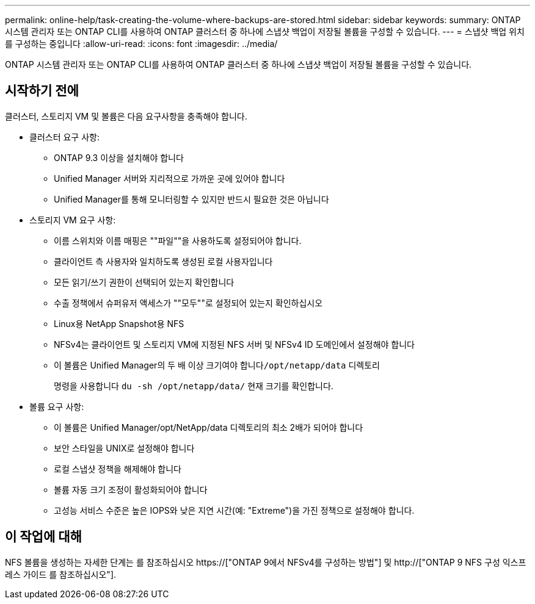 ---
permalink: online-help/task-creating-the-volume-where-backups-are-stored.html 
sidebar: sidebar 
keywords:  
summary: ONTAP 시스템 관리자 또는 ONTAP CLI를 사용하여 ONTAP 클러스터 중 하나에 스냅샷 백업이 저장될 볼륨을 구성할 수 있습니다. 
---
= 스냅샷 백업 위치를 구성하는 중입니다
:allow-uri-read: 
:icons: font
:imagesdir: ../media/


[role="lead"]
ONTAP 시스템 관리자 또는 ONTAP CLI를 사용하여 ONTAP 클러스터 중 하나에 스냅샷 백업이 저장될 볼륨을 구성할 수 있습니다.



== 시작하기 전에

클러스터, 스토리지 VM 및 볼륨은 다음 요구사항을 충족해야 합니다.

* 클러스터 요구 사항:
+
** ONTAP 9.3 이상을 설치해야 합니다
** Unified Manager 서버와 지리적으로 가까운 곳에 있어야 합니다
** Unified Manager를 통해 모니터링할 수 있지만 반드시 필요한 것은 아닙니다


* 스토리지 VM 요구 사항:
+
** 이름 스위치와 이름 매핑은 ""파일""을 사용하도록 설정되어야 합니다.
** 클라이언트 측 사용자와 일치하도록 생성된 로컬 사용자입니다
** 모든 읽기/쓰기 권한이 선택되어 있는지 확인합니다
** 수출 정책에서 슈퍼유저 액세스가 ""모두""로 설정되어 있는지 확인하십시오
** Linux용 NetApp Snapshot용 NFS
** NFSv4는 클라이언트 및 스토리지 VM에 지정된 NFS 서버 및 NFSv4 ID 도메인에서 설정해야 합니다
** 이 볼륨은 Unified Manager의 두 배 이상 크기여야 합니다``/opt/netapp/data`` 디렉토리
+
명령을 사용합니다 `du -sh /opt/netapp/data/` 현재 크기를 확인합니다.



* 볼륨 요구 사항:
+
** 이 볼륨은 Unified Manager/opt/NetApp/data 디렉토리의 최소 2배가 되어야 합니다
** 보안 스타일을 UNIX로 설정해야 합니다
** 로컬 스냅샷 정책을 해제해야 합니다
** 볼륨 자동 크기 조정이 활성화되어야 합니다
** 고성능 서비스 수준은 높은 IOPS와 낮은 지연 시간(예: "Extreme")을 가진 정책으로 설정해야 합니다.






== 이 작업에 대해

NFS 볼륨을 생성하는 자세한 단계는 를 참조하십시오 https://["ONTAP 9에서 NFSv4를 구성하는 방법"] 및 http://["ONTAP 9 NFS 구성 익스프레스 가이드 를 참조하십시오"].
